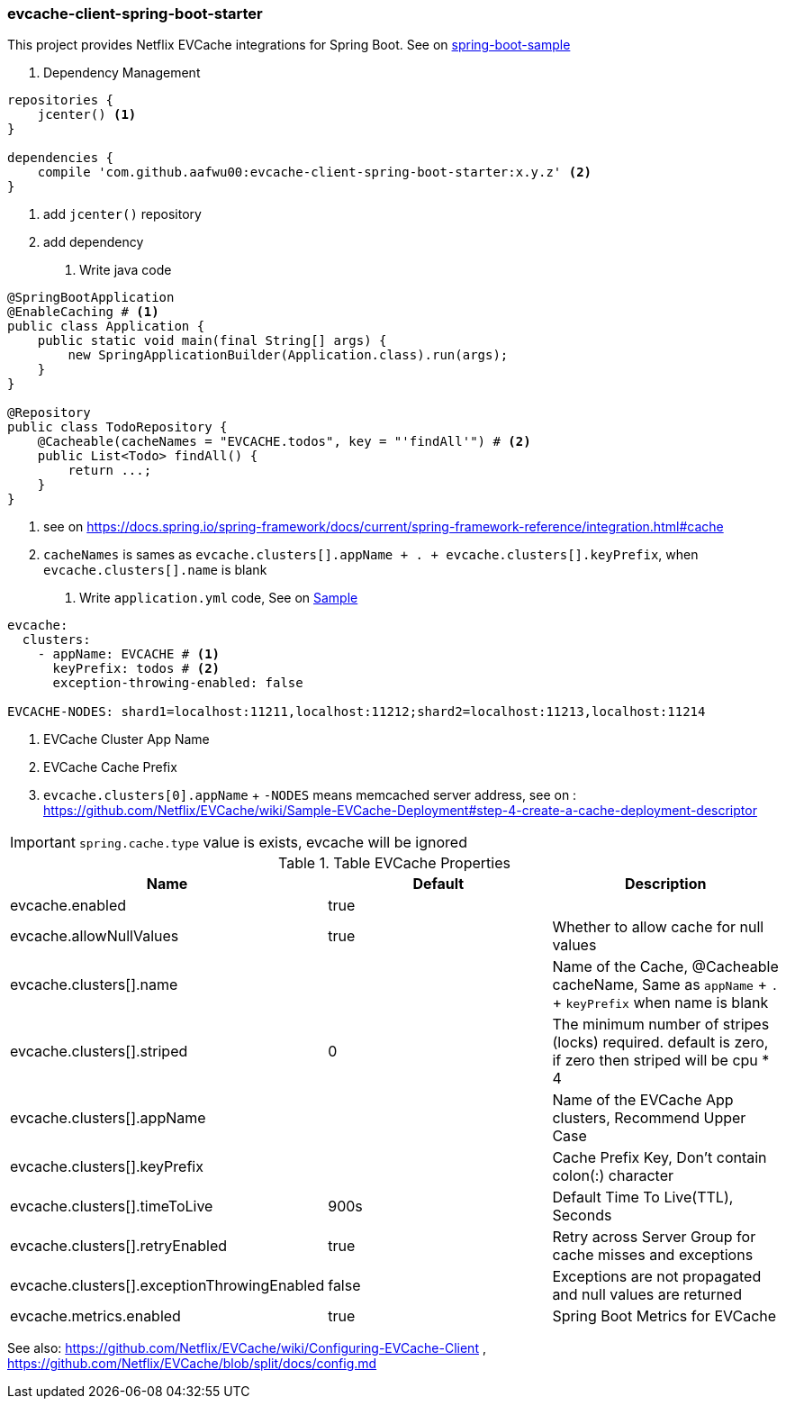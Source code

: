 === evcache-client-spring-boot-starter

This project provides Netflix EVCache integrations for Spring Boot.
See on link:samples/spring-boot-sample[spring-boot-sample]

1. Dependency Management

[source,gradle]
----
repositories {
    jcenter() <1>
}

dependencies {
    compile 'com.github.aafwu00:evcache-client-spring-boot-starter:x.y.z' <2>
}
----
<1> add `jcenter()` repository
<2> add dependency

2. Write java code

[source,java]
----
@SpringBootApplication
@EnableCaching # <1>
public class Application {
    public static void main(final String[] args) {
        new SpringApplicationBuilder(Application.class).run(args);
    }
}

@Repository
public class TodoRepository {
    @Cacheable(cacheNames = "EVCACHE.todos", key = "'findAll'") # <2>
    public List<Todo> findAll() {
        return ...;
    }
}
----
<1> see on https://docs.spring.io/spring-framework/docs/current/spring-framework-reference/integration.html#cache
<2> `cacheNames` is sames as `evcache.clusters[].appName + . + evcache.clusters[].keyPrefix`, when `evcache.clusters[].name` is blank

3. Write `application.yml` code, See on link:samples/spring-boot-sample/src/main/resources/config/application.yml[Sample]

[source,yml]
----
evcache:
  clusters:
    - appName: EVCACHE # <1>
      keyPrefix: todos # <2>
      exception-throwing-enabled: false

EVCACHE-NODES: shard1=localhost:11211,localhost:11212;shard2=localhost:11213,localhost:11214
----
<1> EVCache Cluster App Name
<2> EVCache Cache Prefix
<3> `evcache.clusters[0].appName` + `-NODES` means memcached server address, see on : https://github.com/Netflix/EVCache/wiki/Sample-EVCache-Deployment#step-4-create-a-cache-deployment-descriptor

IMPORTANT: `spring.cache.type` value is exists, evcache will be ignored


.Table EVCache Properties
|===
| Name | Default | Description

| evcache.enabled
| true
|

| evcache.allowNullValues
| true
| Whether to allow cache for null values

| evcache.clusters[].name
|
| Name of the Cache, @Cacheable cacheName, Same as `appName` + `.` + `keyPrefix` when name is blank

| evcache.clusters[].striped
| 0
| The minimum number of stripes (locks) required. default is zero, if zero then striped will be cpu * 4

| evcache.clusters[].appName
|
| Name of the EVCache App clusters, Recommend Upper Case

| evcache.clusters[].keyPrefix
|
| Cache Prefix Key, Don't contain colon(:) character

| evcache.clusters[].timeToLive
| 900s
| Default Time To Live(TTL), Seconds

| evcache.clusters[].retryEnabled
| true
| Retry across Server Group for cache misses and exceptions

| evcache.clusters[].exceptionThrowingEnabled
| false
| Exceptions are not propagated and null values are returned

| evcache.metrics.enabled
| true
| Spring Boot Metrics for EVCache

|===

See also: https://github.com/Netflix/EVCache/wiki/Configuring-EVCache-Client , https://github.com/Netflix/EVCache/blob/split/docs/config.md
